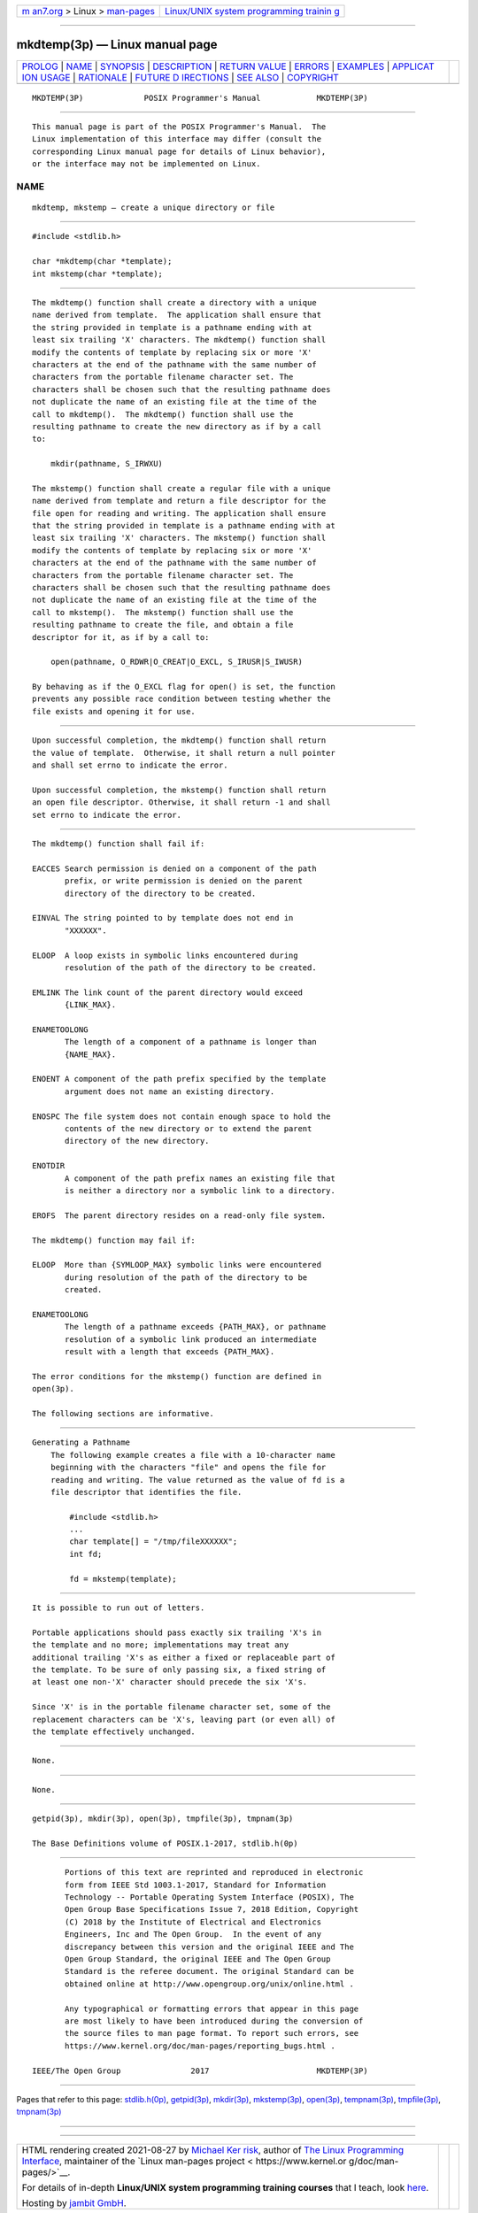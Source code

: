 .. container:: page-top

.. container:: nav-bar

   +----------------------------------+----------------------------------+
   | `m                               | `Linux/UNIX system programming   |
   | an7.org <../../../index.html>`__ | trainin                          |
   | > Linux >                        | g <http://man7.org/training/>`__ |
   | `man-pages <../index.html>`__    |                                  |
   +----------------------------------+----------------------------------+

--------------

mkdtemp(3p) — Linux manual page
===============================

+-----------------------------------+-----------------------------------+
| `PROLOG <#PROLOG>`__ \|           |                                   |
| `NAME <#NAME>`__ \|               |                                   |
| `SYNOPSIS <#SYNOPSIS>`__ \|       |                                   |
| `DESCRIPTION <#DESCRIPTION>`__ \| |                                   |
| `RETURN VALUE <#RETURN_VALUE>`__  |                                   |
| \| `ERRORS <#ERRORS>`__ \|        |                                   |
| `EXAMPLES <#EXAMPLES>`__ \|       |                                   |
| `APPLICAT                         |                                   |
| ION USAGE <#APPLICATION_USAGE>`__ |                                   |
| \| `RATIONALE <#RATIONALE>`__ \|  |                                   |
| `FUTURE D                         |                                   |
| IRECTIONS <#FUTURE_DIRECTIONS>`__ |                                   |
| \| `SEE ALSO <#SEE_ALSO>`__ \|    |                                   |
| `COPYRIGHT <#COPYRIGHT>`__        |                                   |
+-----------------------------------+-----------------------------------+
| .. container:: man-search-box     |                                   |
+-----------------------------------+-----------------------------------+

::

   MKDTEMP(3P)             POSIX Programmer's Manual            MKDTEMP(3P)


-----------------------------------------------------

::

          This manual page is part of the POSIX Programmer's Manual.  The
          Linux implementation of this interface may differ (consult the
          corresponding Linux manual page for details of Linux behavior),
          or the interface may not be implemented on Linux.

NAME
-------------------------------------------------

::

          mkdtemp, mkstemp — create a unique directory or file


---------------------------------------------------------

::

          #include <stdlib.h>

          char *mkdtemp(char *template);
          int mkstemp(char *template);


---------------------------------------------------------------

::

          The mkdtemp() function shall create a directory with a unique
          name derived from template.  The application shall ensure that
          the string provided in template is a pathname ending with at
          least six trailing 'X' characters. The mkdtemp() function shall
          modify the contents of template by replacing six or more 'X'
          characters at the end of the pathname with the same number of
          characters from the portable filename character set. The
          characters shall be chosen such that the resulting pathname does
          not duplicate the name of an existing file at the time of the
          call to mkdtemp().  The mkdtemp() function shall use the
          resulting pathname to create the new directory as if by a call
          to:

              mkdir(pathname, S_IRWXU)

          The mkstemp() function shall create a regular file with a unique
          name derived from template and return a file descriptor for the
          file open for reading and writing. The application shall ensure
          that the string provided in template is a pathname ending with at
          least six trailing 'X' characters. The mkstemp() function shall
          modify the contents of template by replacing six or more 'X'
          characters at the end of the pathname with the same number of
          characters from the portable filename character set. The
          characters shall be chosen such that the resulting pathname does
          not duplicate the name of an existing file at the time of the
          call to mkstemp().  The mkstemp() function shall use the
          resulting pathname to create the file, and obtain a file
          descriptor for it, as if by a call to:

              open(pathname, O_RDWR|O_CREAT|O_EXCL, S_IRUSR|S_IWUSR)

          By behaving as if the O_EXCL flag for open() is set, the function
          prevents any possible race condition between testing whether the
          file exists and opening it for use.


-----------------------------------------------------------------

::

          Upon successful completion, the mkdtemp() function shall return
          the value of template.  Otherwise, it shall return a null pointer
          and shall set errno to indicate the error.

          Upon successful completion, the mkstemp() function shall return
          an open file descriptor. Otherwise, it shall return -1 and shall
          set errno to indicate the error.


-----------------------------------------------------

::

          The mkdtemp() function shall fail if:

          EACCES Search permission is denied on a component of the path
                 prefix, or write permission is denied on the parent
                 directory of the directory to be created.

          EINVAL The string pointed to by template does not end in
                 "XXXXXX".

          ELOOP  A loop exists in symbolic links encountered during
                 resolution of the path of the directory to be created.

          EMLINK The link count of the parent directory would exceed
                 {LINK_MAX}.

          ENAMETOOLONG
                 The length of a component of a pathname is longer than
                 {NAME_MAX}.

          ENOENT A component of the path prefix specified by the template
                 argument does not name an existing directory.

          ENOSPC The file system does not contain enough space to hold the
                 contents of the new directory or to extend the parent
                 directory of the new directory.

          ENOTDIR
                 A component of the path prefix names an existing file that
                 is neither a directory nor a symbolic link to a directory.

          EROFS  The parent directory resides on a read-only file system.

          The mkdtemp() function may fail if:

          ELOOP  More than {SYMLOOP_MAX} symbolic links were encountered
                 during resolution of the path of the directory to be
                 created.

          ENAMETOOLONG
                 The length of a pathname exceeds {PATH_MAX}, or pathname
                 resolution of a symbolic link produced an intermediate
                 result with a length that exceeds {PATH_MAX}.

          The error conditions for the mkstemp() function are defined in
          open(3p).

          The following sections are informative.


---------------------------------------------------------

::

      Generating a Pathname
          The following example creates a file with a 10-character name
          beginning with the characters "file" and opens the file for
          reading and writing. The value returned as the value of fd is a
          file descriptor that identifies the file.

              #include <stdlib.h>
              ...
              char template[] = "/tmp/fileXXXXXX";
              int fd;

              fd = mkstemp(template);


---------------------------------------------------------------------------

::

          It is possible to run out of letters.

          Portable applications should pass exactly six trailing 'X's in
          the template and no more; implementations may treat any
          additional trailing 'X's as either a fixed or replaceable part of
          the template. To be sure of only passing six, a fixed string of
          at least one non-'X' character should precede the six 'X's.

          Since 'X' is in the portable filename character set, some of the
          replacement characters can be 'X's, leaving part (or even all) of
          the template effectively unchanged.


-----------------------------------------------------------

::

          None.


---------------------------------------------------------------------------

::

          None.


---------------------------------------------------------

::

          getpid(3p), mkdir(3p), open(3p), tmpfile(3p), tmpnam(3p)

          The Base Definitions volume of POSIX.1‐2017, stdlib.h(0p)


-----------------------------------------------------------

::

          Portions of this text are reprinted and reproduced in electronic
          form from IEEE Std 1003.1-2017, Standard for Information
          Technology -- Portable Operating System Interface (POSIX), The
          Open Group Base Specifications Issue 7, 2018 Edition, Copyright
          (C) 2018 by the Institute of Electrical and Electronics
          Engineers, Inc and The Open Group.  In the event of any
          discrepancy between this version and the original IEEE and The
          Open Group Standard, the original IEEE and The Open Group
          Standard is the referee document. The original Standard can be
          obtained online at http://www.opengroup.org/unix/online.html .

          Any typographical or formatting errors that appear in this page
          are most likely to have been introduced during the conversion of
          the source files to man page format. To report such errors, see
          https://www.kernel.org/doc/man-pages/reporting_bugs.html .

   IEEE/The Open Group               2017                       MKDTEMP(3P)

--------------

Pages that refer to this page:
`stdlib.h(0p) <../man0/stdlib.h.0p.html>`__, 
`getpid(3p) <../man3/getpid.3p.html>`__, 
`mkdir(3p) <../man3/mkdir.3p.html>`__, 
`mkstemp(3p) <../man3/mkstemp.3p.html>`__, 
`open(3p) <../man3/open.3p.html>`__, 
`tempnam(3p) <../man3/tempnam.3p.html>`__, 
`tmpfile(3p) <../man3/tmpfile.3p.html>`__, 
`tmpnam(3p) <../man3/tmpnam.3p.html>`__

--------------

--------------

.. container:: footer

   +-----------------------+-----------------------+-----------------------+
   | HTML rendering        |                       | |Cover of TLPI|       |
   | created 2021-08-27 by |                       |                       |
   | `Michael              |                       |                       |
   | Ker                   |                       |                       |
   | risk <https://man7.or |                       |                       |
   | g/mtk/index.html>`__, |                       |                       |
   | author of `The Linux  |                       |                       |
   | Programming           |                       |                       |
   | Interface <https:     |                       |                       |
   | //man7.org/tlpi/>`__, |                       |                       |
   | maintainer of the     |                       |                       |
   | `Linux man-pages      |                       |                       |
   | project <             |                       |                       |
   | https://www.kernel.or |                       |                       |
   | g/doc/man-pages/>`__. |                       |                       |
   |                       |                       |                       |
   | For details of        |                       |                       |
   | in-depth **Linux/UNIX |                       |                       |
   | system programming    |                       |                       |
   | training courses**    |                       |                       |
   | that I teach, look    |                       |                       |
   | `here <https://ma     |                       |                       |
   | n7.org/training/>`__. |                       |                       |
   |                       |                       |                       |
   | Hosting by `jambit    |                       |                       |
   | GmbH                  |                       |                       |
   | <https://www.jambit.c |                       |                       |
   | om/index_en.html>`__. |                       |                       |
   +-----------------------+-----------------------+-----------------------+

--------------

.. container:: statcounter

   |Web Analytics Made Easy - StatCounter|

.. |Cover of TLPI| image:: https://man7.org/tlpi/cover/TLPI-front-cover-vsmall.png
   :target: https://man7.org/tlpi/
.. |Web Analytics Made Easy - StatCounter| image:: https://c.statcounter.com/7422636/0/9b6714ff/1/
   :class: statcounter
   :target: https://statcounter.com/

